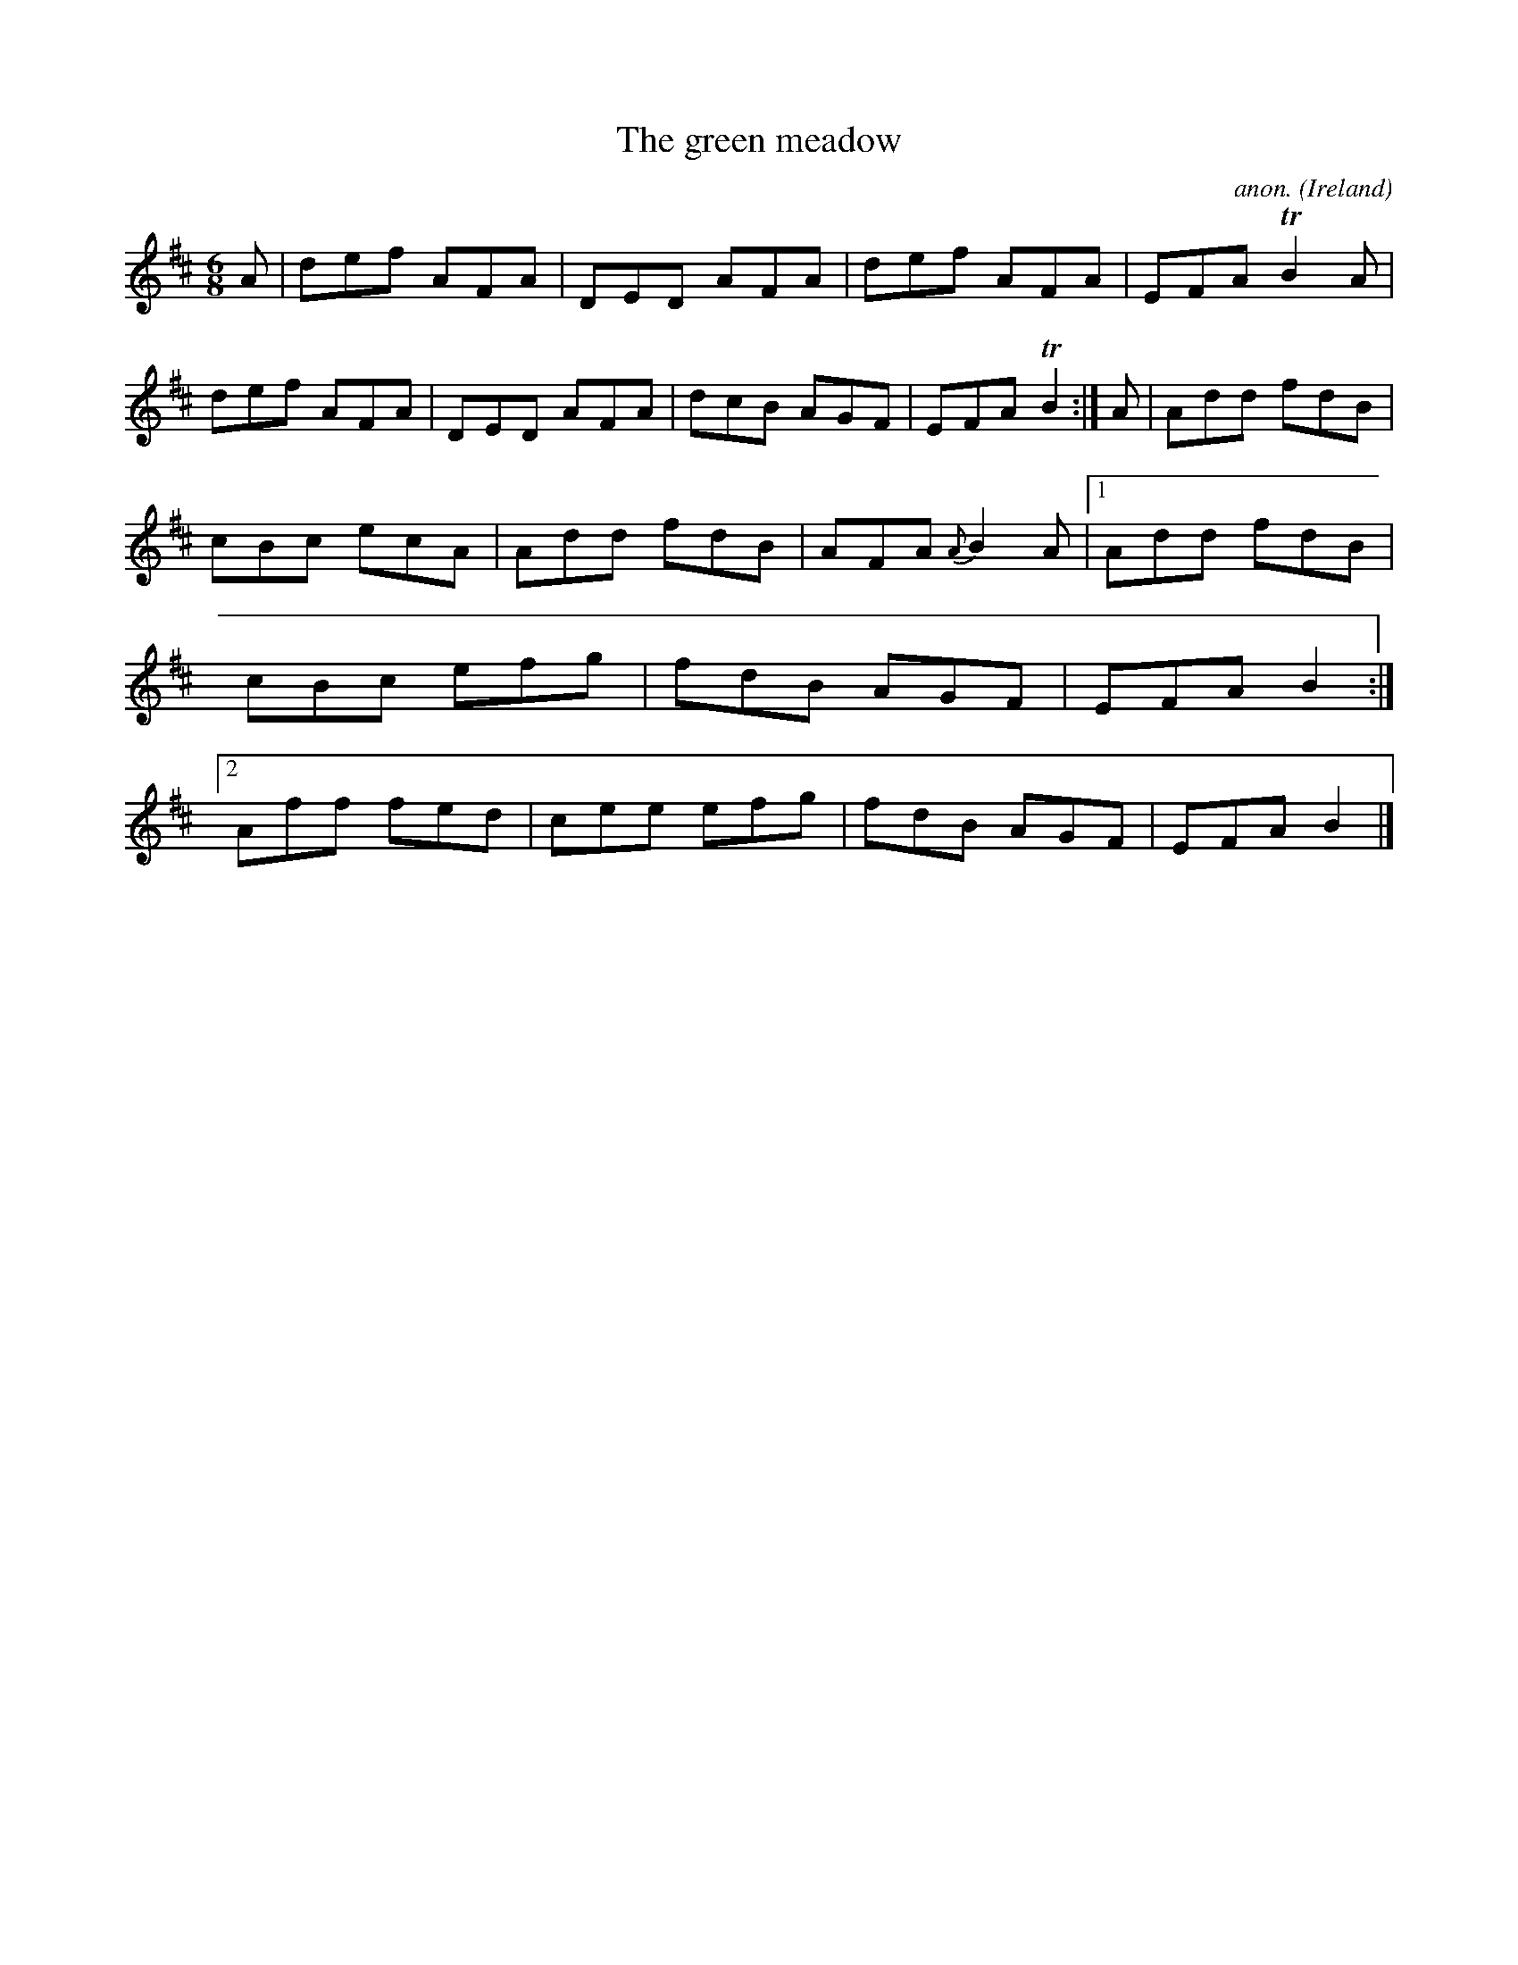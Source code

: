 X:266
T:The green meadow
C:anon.
O:Ireland
B:Francis O'Neill: "The Dance Music of Ireland" (1907) no. 266
R:Double jig
Z:Transcribed by Frank Nordberg - http://www.musicaviva.com
F:http://www.musicaviva.com/abc/tunes/ireland/oneill-1001/0266/oneill-1001-0266-1.abc
m:Tn2 = (3n/o/n/ m/n/
M:6/8
L:1/8
K:D
A|def AFA|DED AFA|def AFA|EFA TB2A|def AFA|DED AFA|dcB AGF|EFA TB2:|A|Add fdB|
cBc ecA|Add fdB|AFA {A}B2A|[1Add fdB|cBc efg|fdB AGF|EFA B2:|[2Aff fed|cee efg|fdB AGF|EFA B2|]
W:
W:
%
%

